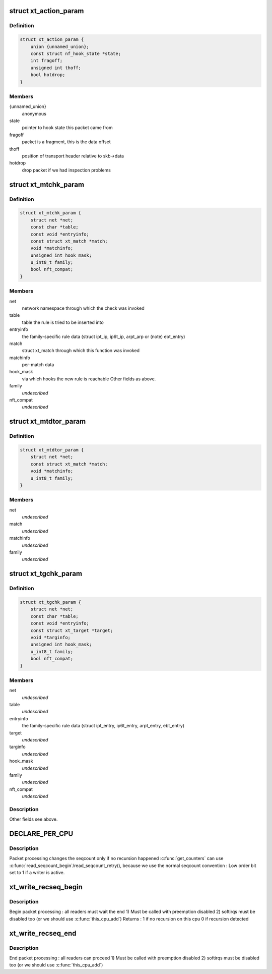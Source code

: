 .. -*- coding: utf-8; mode: rst -*-
.. src-file: include/linux/netfilter/x_tables.h

.. _`xt_action_param`:

struct xt_action_param
======================

.. c:type:: struct xt_action_param

    parameters for matches/targets

.. _`xt_action_param.definition`:

Definition
----------

.. code-block:: c

    struct xt_action_param {
        union {unnamed_union};
        const struct nf_hook_state *state;
        int fragoff;
        unsigned int thoff;
        bool hotdrop;
    }

.. _`xt_action_param.members`:

Members
-------

{unnamed_union}
    anonymous


state
    pointer to hook state this packet came from

fragoff
    packet is a fragment, this is the data offset

thoff
    position of transport header relative to skb->data

hotdrop
    drop packet if we had inspection problems

.. _`xt_mtchk_param`:

struct xt_mtchk_param
=====================

.. c:type:: struct xt_mtchk_param

    parameters for match extensions' checkentry functions

.. _`xt_mtchk_param.definition`:

Definition
----------

.. code-block:: c

    struct xt_mtchk_param {
        struct net *net;
        const char *table;
        const void *entryinfo;
        const struct xt_match *match;
        void *matchinfo;
        unsigned int hook_mask;
        u_int8_t family;
        bool nft_compat;
    }

.. _`xt_mtchk_param.members`:

Members
-------

net
    network namespace through which the check was invoked

table
    table the rule is tried to be inserted into

entryinfo
    the family-specific rule data
    (struct ipt_ip, ip6t_ip, arpt_arp or (note) ebt_entry)

match
    struct xt_match through which this function was invoked

matchinfo
    per-match data

hook_mask
    via which hooks the new rule is reachable
    Other fields as above.

family
    *undescribed*

nft_compat
    *undescribed*

.. _`xt_mtdtor_param`:

struct xt_mtdtor_param
======================

.. c:type:: struct xt_mtdtor_param

    match destructor parameters Fields as above.

.. _`xt_mtdtor_param.definition`:

Definition
----------

.. code-block:: c

    struct xt_mtdtor_param {
        struct net *net;
        const struct xt_match *match;
        void *matchinfo;
        u_int8_t family;
    }

.. _`xt_mtdtor_param.members`:

Members
-------

net
    *undescribed*

match
    *undescribed*

matchinfo
    *undescribed*

family
    *undescribed*

.. _`xt_tgchk_param`:

struct xt_tgchk_param
=====================

.. c:type:: struct xt_tgchk_param

    parameters for target extensions' checkentry functions

.. _`xt_tgchk_param.definition`:

Definition
----------

.. code-block:: c

    struct xt_tgchk_param {
        struct net *net;
        const char *table;
        const void *entryinfo;
        const struct xt_target *target;
        void *targinfo;
        unsigned int hook_mask;
        u_int8_t family;
        bool nft_compat;
    }

.. _`xt_tgchk_param.members`:

Members
-------

net
    *undescribed*

table
    *undescribed*

entryinfo
    the family-specific rule data
    (struct ipt_entry, ip6t_entry, arpt_entry, ebt_entry)

target
    *undescribed*

targinfo
    *undescribed*

hook_mask
    *undescribed*

family
    *undescribed*

nft_compat
    *undescribed*

.. _`xt_tgchk_param.description`:

Description
-----------

Other fields see above.

.. _`declare_per_cpu`:

DECLARE_PER_CPU
===============

.. c:function::  DECLARE_PER_CPU( seqcount_t,  xt_recseq)

    recursive seqcount for netfilter use

    :param  seqcount_t:
        *undescribed*

    :param  xt_recseq:
        *undescribed*

.. _`declare_per_cpu.description`:

Description
-----------

Packet processing changes the seqcount only if no recursion happened
\ :c:func:`get_counters`\  can use \ :c:func:`read_seqcount_begin`\ /read_seqcount_retry(),
because we use the normal seqcount convention :
Low order bit set to 1 if a writer is active.

.. _`xt_write_recseq_begin`:

xt_write_recseq_begin
=====================

.. c:function:: unsigned int xt_write_recseq_begin( void)

    start of a write section

    :param  void:
        no arguments

.. _`xt_write_recseq_begin.description`:

Description
-----------

Begin packet processing : all readers must wait the end
1) Must be called with preemption disabled
2) softirqs must be disabled too (or we should use \ :c:func:`this_cpu_add`\ )
Returns :
1 if no recursion on this cpu
0 if recursion detected

.. _`xt_write_recseq_end`:

xt_write_recseq_end
===================

.. c:function:: void xt_write_recseq_end(unsigned int addend)

    end of a write section

    :param unsigned int addend:
        return value from previous \ :c:func:`xt_write_recseq_begin`\ 

.. _`xt_write_recseq_end.description`:

Description
-----------

End packet processing : all readers can proceed
1) Must be called with preemption disabled
2) softirqs must be disabled too (or we should use \ :c:func:`this_cpu_add`\ )

.. This file was automatic generated / don't edit.

